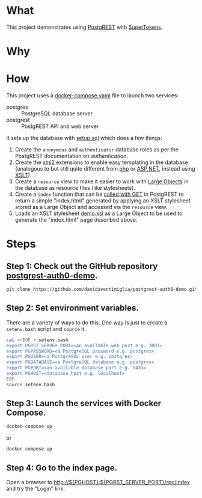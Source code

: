 #+STARTUP: indent

* What

This project demonstrates using [[https://postgrest.org][PostgREST]] with [[https://supertokens.com/][SuperTokens]].

* Why

* How

This project uses a [[file:docker-compose.yaml][docker-compose.yaml]] file to launch two services:

- postgres :: PostgreSQL database server
- postgrest :: PostgREST API and web server

It sets up the database with [[file:initdb.d-postgres/setup.sql][setup.sql]] which does a few things:

1. Create the ~anonymous~ and ~authenticator~ database roles as per
   the PostgREST documentation on [[authentication]].
2. Create the [[https://www.postgresql.org/docs/current/xml2.html][xml2]] extensions to enable easy templating in the
   database (analogous to but still quite different from [[https://www.php.net/][php]] or
   [[https://dotnet.microsoft.com/en-us/apps/aspnet][ASP.NET]], instead using [[https://www.w3.org/TR/xslt20/][XSLT]]).
3. Create a ~resource~ view to make it easier to work with [[https://www.postgresql.org/docs/current/largeobjects.html][Large Objects]]
   in the database as resource files (like stylesheets).
4. Create a ~index~ function that can be [[https://postgrest.org/en/stable/references/api/stored_procedures.html#calling-with-get][called with GET]] in PostgREST
   to return a simple "index.html" generated by applying an XSLT
   stylesheet stored as a Large Object and accessed via the ~resource~
   view.
5. Loads an XSLT stylesheet [[file:initdb.d-postgres/demo.xsl][demo.xsl]] as a Large Object to be used to
   generate the "index.html" page described above.

* Steps

** Step 1:  Check out the GitHub repository [[https://github.com/davidaventimiglia/postgrest-auth0-demo][postgrest-auth0-demo]].

#+begin_src bash
  git clone https://github.com/davidaventimiglia/postgrest-auth0-demo.git
#+end_src

** Step 2:  Set environment variables.

There are a variety of ways to do this.  One way is just to create a
~setenv.bash~ script and ~source~ it.

#+begin_src bash
  cat <<EOF > setenv.bash
  export PGRST_SERVER_PORT=<an available web port e.g. 3001>
  export PGPASSWORD=<a PostgreSQL password e.g. postgres>
  export PGUSER=<a PostgreSQL user e.g. postgres>
  export PGDATABASE=<a PostgreSQL database e.g. postgres>
  export PGPORT=<an available database port e.g. 5433> 
  export PGHOST=<database host e.g. localhost>
  EOF
  source setenv.bash
#+end_src

#+RESULTS:

** Step 3:  Launch the services with Docker Compose.

#+begin_src bash
  docker-compose up
#+end_src

or

#+begin_src bash
  docker compose up
#+end_src

** Step 4:  Go to the index page.

Open a browser to [[http://${PGHOST}:${PGRST_SERVER_PORT}/rpc/index]] and try the
"Login" link.
